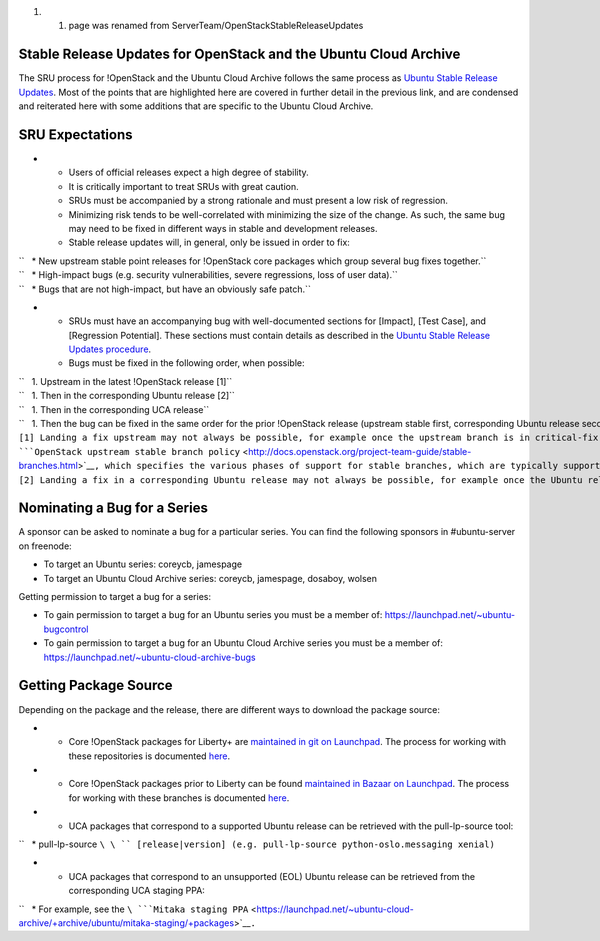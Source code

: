 #. 

   #. page was renamed from ServerTeam/OpenStackStableReleaseUpdates

.. _stable_release_updates_for_openstack_and_the_ubuntu_cloud_archive:

Stable Release Updates for OpenStack and the Ubuntu Cloud Archive
~~~~~~~~~~~~~~~~~~~~~~~~~~~~~~~~~~~~~~~~~~~~~~~~~~~~~~~~~~~~~~~~~

The SRU process for !OpenStack and the Ubuntu Cloud Archive follows the
same process as `Ubuntu Stable Release
Updates <https://wiki.ubuntu.com/StableReleaseUpdates>`__. Most of the
points that are highlighted here are covered in further detail in the
previous link, and are condensed and reiterated here with some additions
that are specific to the Ubuntu Cloud Archive.

.. _sru_expectations:

SRU Expectations
~~~~~~~~~~~~~~~~

-  

   -  Users of official releases expect a high degree of stability.
   -  It is critically important to treat SRUs with great caution.
   -  SRUs must be accompanied by a strong rationale and must present a
      low risk of regression.
   -  Minimizing risk tends to be well-correlated with minimizing the
      size of the change. As such, the same bug may need to be fixed in
      different ways in stable and development releases.
   -  Stable release updates will, in general, only be issued in order
      to fix:

| ``   * New upstream stable point releases for !OpenStack core packages which group several bug fixes together.``
| ``   * High-impact bugs (e.g. security vulnerabilities, severe regressions, loss of user data).``
| ``   * Bugs that are not high-impact, but have an obviously safe patch.``

-  

   -  SRUs must have an accompanying bug with well-documented sections
      for [Impact], [Test Case], and [Regression Potential]. These
      sections must contain details as described in the `Ubuntu Stable
      Release Updates
      procedure <https://wiki.ubuntu.com/StableReleaseUpdates#Procedure>`__.
   -  Bugs must be fixed in the following order, when possible:

| ``   1. Upstream in the latest !OpenStack release [1]``
| ``   1. Then in the corresponding Ubuntu release [2]``
| ``   1. Then in the corresponding UCA release``
| ``   1. Then the bug can be fixed in the same order for the prior !OpenStack release (upstream stable first, corresponding Ubuntu release second, and corresponding UCA release third).``
| ``[1] Landing a fix upstream may not always be possible, for example once the upstream branch is in critical-fix or security-fix only mode, or once it has reached EOL.  See the ``\ ```OpenStack upstream stable branch policy`` <http://docs.openstack.org/project-team-guide/stable-branches.html>`__\ ``, which specifies the various phases of support for stable branches, which are typically supported for 12 to 18 months.  The case where a bug can't be fixed upstream first must be handled with extreme caution, since fixes would be released directly to the corresponding Ubuntu release without having landed upstream first.``
| ``[2] Landing a fix in a corresponding Ubuntu release may not always be possible, for example once the Ubuntu release has reached EOL and the UCA is still supported.  This case must be handled with extreme caution, since fixes would be released directly to the corresponding UCA without having first landed in the corresponding Ubuntu release, and possibly also without having first landed in the upstream !OpenStack release.``

.. _nominating_a_bug_for_a_series:

Nominating a Bug for a Series
~~~~~~~~~~~~~~~~~~~~~~~~~~~~~

A sponsor can be asked to nominate a bug for a particular series. You
can find the following sponsors in #ubuntu-server on freenode:

-  To target an Ubuntu series: coreycb, jamespage
-  To target an Ubuntu Cloud Archive series: coreycb, jamespage,
   dosaboy, wolsen

Getting permission to target a bug for a series:

-  To gain permission to target a bug for an Ubuntu series you must be a
   member of: https://launchpad.net/~ubuntu-bugcontrol
-  To gain permission to target a bug for an Ubuntu Cloud Archive series
   you must be a member of:
   https://launchpad.net/~ubuntu-cloud-archive-bugs

.. _getting_package_source:

Getting Package Source
~~~~~~~~~~~~~~~~~~~~~~

Depending on the package and the release, there are different ways to
download the package source:

-  

   -  Core !OpenStack packages for Liberty+ are `maintained in git on
      Launchpad <https://code.launchpad.net/~ubuntu-server-dev/+git>`__.
      The process for working with these repositories is documented
      `here <https://wiki.ubuntu.com/ServerTeam/OpenStackPackaging>`__.

-  

   -  Core !OpenStack packages prior to Liberty can be found `maintained
      in Bazaar on
      Launchpad <https://code.launchpad.net/~ubuntu-server-dev>`__. The
      process for working with these branches is documented
      `here <https://wiki.ubuntu.com/ServerTeam/OpenStack>`__.

-  

   -  UCA packages that correspond to a supported Ubuntu release can be
      retrieved with the pull-lp-source tool:

``   * pull-lp-source ``\ \ `` [release|version] (e.g. pull-lp-source python-oslo.messaging xenial)``

-  

   -  UCA packages that correspond to an unsupported (EOL) Ubuntu
      release can be retrieved from the corresponding UCA staging PPA:

``   * For example, see the ``\ ```Mitaka staging PPA`` <https://launchpad.net/~ubuntu-cloud-archive/+archive/ubuntu/mitaka-staging/+packages>`__\ ``.``
